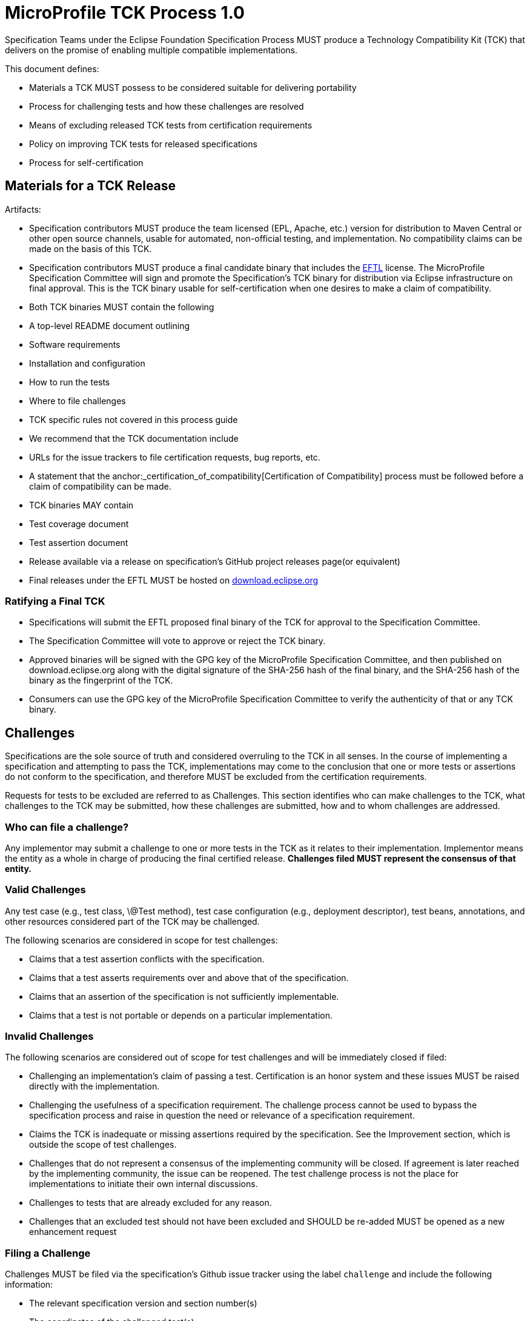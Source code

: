 # MicroProfile TCK Process 1.0

Specification Teams under the Eclipse Foundation Specification
Process MUST produce a Technology Compatibility Kit (TCK) that delivers
on the promise of enabling multiple compatible implementations.

This document defines:

-   Materials a TCK MUST possess to be considered suitable for
    delivering portability

-   Process for challenging tests and how these challenges are resolved

-   Means of excluding released TCK tests from certification
    requirements

-   Policy on improving TCK tests for released specifications

-   Process for self-certification

[#_materials_for_a_tck_release]
## Materials for a TCK Release

Artifacts:

-   Specification contributors MUST produce the team licensed (EPL, Apache, etc.)
    version for distribution to Maven Central or other open source
    channels, usable for automated, non-official testing, and
    implementation. No compatibility claims can be made on the basis of
    this TCK.

-   Specification contributors MUST produce a final candidate binary that includes the
    https://www.eclipse.org/legal/tck.php[EFTL] license. The MicroProfile
    Specification Committee will sign and promote the Specification's TCK binary
    for distribution via Eclipse infrastructure on final approval. This
    is the TCK binary usable for self-certification when one desires to
    make a claim of compatibility.

-   Both TCK binaries MUST contain the following

    -   A top-level README document outlining

        -   Software requirements

        -   Installation and configuration

        -   How to run the tests

        -   Where to file challenges

        -   TCK specific rules not covered in this process guide

-   We recommend that the TCK documentation include

    -   URLs for the issue trackers to file certification requests, bug
        reports, etc.

    -   A statement that the anchor:_certification_of_compatibility[Certification of
        Compatibility] process must be
        followed before a claim of compatibility can be made.

-   TCK binaries MAY contain

    -   Test coverage document

    -   Test assertion document

-   Release available via a release on specification's GitHub project releases page(or
    equivalent)

    -   Final releases under the EFTL MUST be hosted on
        http://download.eclipse.org[download.eclipse.org]

[#_ratifying_a_final_tck]
### Ratifying a Final TCK

-   Specifications will submit the EFTL proposed final binary of the TCK for
    approval to the Specification Committee.

-   The Specification Committee will vote to approve or reject the TCK
    binary.

-   Approved binaries will be signed with the GPG key of the MicroProfile
    Specification Committee, and then published on download.eclipse.org
    along with the digital signature of the SHA-256 hash of the final
    binary, and the SHA-256 hash of the binary as the fingerprint of the
    TCK.

-   Consumers can use the GPG key of the MicroProfile Specification Committee
    to verify the authenticity of that or any TCK binary.

[#_challenges]
## Challenges

Specifications are the sole source of truth and considered overruling to
the TCK in all senses. In the course of implementing a specification and
attempting to pass the TCK, implementations may come to the conclusion
that one or more tests or assertions do not conform to the
specification, and therefore MUST be excluded from the certification
requirements.

Requests for tests to be excluded are referred to as Challenges. This
section identifies who can make challenges to the TCK, what challenges
to the TCK may be submitted, how these challenges are submitted, how and
to whom challenges are addressed.

[#_who_can_file_a_challenge]
### Who can file a challenge?

Any implementor may submit a challenge to one or more tests in the TCK
as it relates to their implementation. Implementor means the entity as a
whole in charge of producing the final certified release. **Challenges
filed MUST represent the consensus of that entity.**

[#_valid_challenges]
### Valid Challenges

Any test case (e.g., test class, \@Test method), test case configuration
(e.g., deployment descriptor), test beans, annotations, and other
resources considered part of the TCK may be challenged.

The following scenarios are considered in scope for test challenges:

-   Claims that a test assertion conflicts with the specification.

-   Claims that a test asserts requirements over and above that of the
    specification.

-   Claims that an assertion of the specification is not sufficiently
    implementable.

-   Claims that a test is not portable or depends on a particular
    implementation.

[#_invalid_challenges]
### Invalid Challenges

The following scenarios are considered out of scope for test challenges
and will be immediately closed if filed:

-   Challenging an implementation's claim of passing a test.
    Certification is an honor system and these issues MUST be raised
    directly with the implementation.

-   Challenging the usefulness of a specification requirement. The
    challenge process cannot be used to bypass the specification process
    and raise in question the need or relevance of a specification
    requirement.

-   Claims the TCK is inadequate or missing assertions required by the
    specification. See the Improvement section, which is outside the
    scope of test challenges.

-   Challenges that do not represent a consensus of the implementing
    community will be closed. If agreement is later reached by the
    implementing community, the issue can be reopened. The test
    challenge process is not the place for implementations to initiate
    their own internal discussions.

-   Challenges to tests that are already excluded for any reason.

-   Challenges that an excluded test should not have been excluded and
    SHOULD be re-added MUST be opened as a new enhancement request

[#_filing_a_challenge]
### Filing a Challenge

Challenges MUST be filed via the specification's Github issue tracker
using the label `challenge` and include the following information:

-   The relevant specification version and section number(s)

-   The coordinates of the challenged test(s)

-   The exact TCK version

-   The implementation being tested, including name and company

-   A full description of why the test is invalid and what the correct
    behavior is believed to be

-   Any supporting material; debug logs, test output, test logs, run
    scripts, etc.

#_challenge_resolution
### Challenge Resolution

Challenges can be resolved after a consensus of the specification
contributors is reached or attempts to gain consensus fails. Specification
contributors may exercise lazy consensus, voting or any practice that
follows the principles of https://www.eclipse.org/projects/dev_process/[Eclipse Foundation Development
Process].

[#_active_resolution]
#### Active Resolution

The failure to resolve a Challenge might prevent an implementation from
going to market; Challenges SHOULD be given a high priority by the
specification contributors and resolved in a timely manner. Two weeks or less
SHOULD be considered the ideal period of time to resolve a challenge.
Challenges may go longer as needed, but as a rule SHOULD avoid months.

If consensus cannot be reached by the specification contributors for a
prolonged period of time, the default recommendation is to exclude the
tests and address the dispute in a future revision of the specification.

[#_accepted_challenges]
#### Accepted Challenges

A consensus that a test produces invalid results will result in the
exclusion of that test from certification requirements, and an immediate
update and release of an official distribution of the TCK including the
new exclude list. The associated `challenge` issue MUST be closed with
an `accepted` label to indicate it has been resolved.

[#_rejected_challenges_and_remedy]
#### Rejected Challenges and Remedy

When a `challenge` issue is rejected, it MUST be closed with a label of
`invalid` to indicate it has been rejected. The appeal process for
challenges rejected on technical terms is outlined in Escalation Appeal.
If, however, an implementer feels the TCK challenge process was not
followed, an appeal issue MUST be filed with the specification's
issue tracker using the label `challenge-appeal`. A contributor MUST
escalate the issue with the MicroProfile Specification Committee via email
(<microprofile-wg@eclipse.org>). The committee will evaluate the matter
purely in terms of due process. If the appeal is accepted, the original
TCK challenge issue will be reopened and a label of `appealed-challenge`
added, along with a discussion of the appeal decision, and the
`challenge-appeal` issue will be closed. If the appeal is rejected, the
`challenge-appeal` issue MUST be closed with a label of `invalid`.

image:tckprocess.png[TCK Process]

[#_excludes]
## Excludes

Excludes MUST be included in the specification's TCK release in a format that is
compatible with the testing framework in use so that as the excludes are
updated, the affected tests are automatically removed from the test
suite.

[#_improvement]
## Improvement

Requests for improvement to tests MUST simply be created as issues with
a label of `enhancement` in the specification's TCK issue
tracker.

[#_certification_of_compatibility]
## Certification of Compatibility

MicroProfile is a self-certification ecosystem. If you wish to have your
implementation listed on the official https://microprofile.io[microprofile.io]
implementations page for the given specification, a certification
request as defined in this section is required.


[#_filing_a_certification_request]
### Filing a Certification Request

Requests to be acknowledged as a certified implementation for umbrella releases MUST be filed
under the github repo https://github.com/eclipse/microprofile via the specification's issue tracker using the label
`certification`. Alternatively, if a certified implementation wants to only certify a particular specification release, the request
must be filed under the corresponding github repo such as https://github.com/eclipse/microprofile-fault-tolerance for certifying a particular release of MicroProfile Fault Tolerance. 
The request must include the following information:

-   Statement of Acceptance of the terms of the EFTL

-   Product Name, Version and download URL (if applicable)

-   Specification Name, Version and download URL

-   TCK Version, digital SHA-256 fingerprint and download URL

-   Implementation runtime Version(s) tested

-   Public URL of TCK Results Summary

-   Any Additional Specification Certification Requirements

-   Java runtime used to run the implementation

-   Summary of the information for the certification environment,
    operating system, cloud, ...​

-   A statement attesting that all TCK requirements have been met,
    including any compatibility rules

[#_additional_specification_certification_requirements]
### Additional Specification Certification Requirements

Specifications may require additional items for a Certification
Request as defined in their corresponding TCK Documentation under the
section labeled \"Additional Certification Requirements\".

Examples of such additional requirements may include:

-   Name and version of Compatible Implementation used for
    interoperability tests

-   Name and version of Databases used for persistence tests

-   Name and version of NoSQL implementations used in persistence tests

[#_public_tck_results_summary]
### Public TCK Results Summary

While certification is on your honor, the community MUST be able to see
your test results summary. At a minimum a results summary MUST:

-   Be publicly visible with no password protection or sign-up

-   Include a Summary Page containing:

    -   All information in the above Certification Request

    -   The Total number of tests run and passed. 

An optional "Test List Page" showing all tests run may be linked from
the Summary Page. The Summary Page URL is the URL that MUST be included
in any Certification Requests.

The following are explicitly not requirements:

-   The Ability for the public to run the tests themselves

-   Full log output of the TCK

Implementors may supply this information and provide support for how to
run a TCK against their implementation, but it is not required.

[#_certification_resolution]
### Certification Resolution

Approval that the TCK requirements have been met is a prerequisite for getting
the corresponding runtime listed as a complible implementation of a particular MicroProfile platform release. 
The required approval processes is:

-   Approval by lazy consensus after a period of two weeks (14 days) or

-   Approval by a majority vote of the specification contributors as soon as
    it happens.

    -   The sum of the +1/-1 votes must be greater than 50% of the
        specification committers.

All specification contributors are encouraged to review the request
and associated supporting materials. Reviewers of a certification
request MUST carefully check the validity of all required data, in
particular:

-   the data is complete

-   the number of tests passed is consistent with the first
    implementation used to validate the TCK

-   TCK version and digital fingerprint match.

-   test results are public and do not require special signup or viewing
    steps

Any committer on the specification may vote against the
certification request on the basis that the clearly defined requirements
of the TCK process have not been met. This means that if there is a (-1)
vote, lazy consensus is no longer an option and a majority vote MUST
take place.

[#_accepted_certification_requests]
#### Accepted Certification Requests

Certification requests that are reviewed and found to meet the
requirements will be marked accepted by closing an issue with an
`accepted` label. A pointer/link to the issue MUST then be emailed to
mailto:tck@eclipse.org[tck@eclipse.org] by the certification requestor, as required by the
https://www.eclipse.org/legal/tck.php[Eclipse Foundation Technology Compatibility Kit License]. 

[#_rejected_certification_requests]
#### Rejected Certification Requests

Certification requests that are reviewed and found to NOT meet the
requirements will be marked as such by closing an issue with an
`invalid` label along with the requirements that were not met. A new
certification issue MUST be created with the updated requirements to
attempt the certification request again.

[#_escalation_appeal]
### Escalation Appeal

If there is a concern that a TCK process issue has not been resolved
satisfactorily, the Eclipse Development Process https://www.eclipse.org/projects/dev_process/#6_5_Grievance_Handling[Grievance Handling]
procedure SHOULD be followed to escalate the resolution. Note that this
is not a mechanism to attempt to handle implementation specific issues.

[#_how_tests_may_be_added_to_a_tck]
### How Tests May be Added to a TCK

The only time tests may be added to a TCK are in a major or minor
release. A service release which updates the exclude list MUST not have
test additions, but may have test changes.
